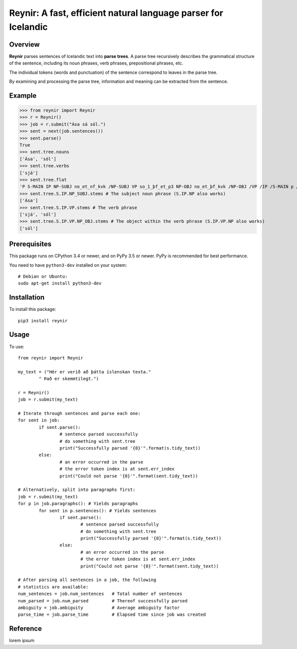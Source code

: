 ===============================================================
Reynir: A fast, efficient natural language parser for Icelandic
===============================================================

********
Overview
********
**Reynir** parses sentences of Icelandic text into **parse trees**.
A parse tree recursively describes the grammatical structure
of the sentence, including its noun phrases, verb phrases,
prepositional phrases, etc.

The individual tokens (words and punctuation) of the sentence
correspond to leaves in the parse tree.

By examining and processing the parse tree, information and meaning
can be extracted from the sentence.

*******
Example
*******
>>> from reynir import Reynir
>>> r = Reynir()
>>> job = r.submit("Ása sá sól.")
>>> sent = next(job.sentences())
>>> sent.parse()
True
>>> sent.tree.nouns
['Ása', 'sól']
>>> sent.tree.verbs
['sjá']
>>> sent.tree.flat
'P S-MAIN IP NP-SUBJ no_et_nf_kvk /NP-SUBJ VP so_1_þf_et_p3 NP-OBJ no_et_þf_kvk /NP-OBJ /VP /IP /S-MAIN p /P'
>>> sent.tree.S.IP.NP_SUBJ.stems # The subject noun phrase (S.IP.NP also works)
['Ása']
>>> sent.tree.S.IP.VP.stems # The verb phrase
['sjá', 'sól']
>>> sent.tree.S.IP.VP.NP_OBJ.stems # The object within the verb phrase (S.IP.VP.NP also works)
['sól']

*************
Prerequisites
*************
This package runs on CPython 3.4 or newer, and on PyPy 3.5
or newer. PyPy is recommended for best performance.

You need to have ``python3-dev`` installed on your system::

	# Debian or Ubuntu:
	sudo apt-get install python3-dev

************
Installation
************
To install this package::

	pip3 install reynir

*****
Usage
*****
To use::

	from reynir import Reynir

	my_text = ("Hér er verið að þátta íslenskan texta."
		" Það er skemmtilegt.")

	r = Reynir()
	job = r.submit(my_text)

	# Iterate through sentences and parse each one:
	for sent in job:
		if sent.parse():
			# sentence parsed successfully
			# do something with sent.tree
			print("Successfully parsed '{0}'".format(s.tidy_text))
		else:
			# an error occurred in the parse
			# the error token index is at sent.err_index
			print("Could not parse '{0}'".format(sent.tidy_text))

	# Alternatively, split into paragraphs first:
	job = r.submit(my_text)
	for p in job.paragraphs(): # Yields paragraphs
		for sent in p.sentences(): # Yields sentences
			if sent.parse():
				# sentence parsed successfully
				# do something with sent.tree
				print("Successfully parsed '{0}'".format(s.tidy_text))
			else:
				# an error occurred in the parse
				# the error token index is at sent.err_index
				print("Could not parse '{0}'".format(sent.tidy_text))

	# After parsing all sentences in a job, the following
	# statistics are available:
	num_sentences = job.num_sentences   # Total number of sentences
	num_parsed = job.num_parsed         # Thereof successfully parsed
	ambiguity = job.ambiguity           # Average ambiguity factor
	parse_time = job.parse_time         # Elapsed time since job was created

*********
Reference
*********

lorem ipsum
